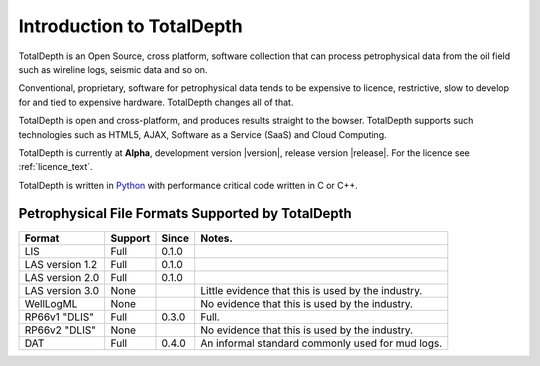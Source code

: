 .. moduleauthor:: Paul Ross <apaulross@gmail.com>
.. sectionauthor:: Paul Ross <apaulross@gmail.com>

.. TotalDepth introduction

.. _TotalDepth-intro:

**************************
Introduction to TotalDepth
**************************

TotalDepth is an Open Source, cross platform, software collection that can process petrophysical data from the oil field such as wireline logs, seismic data and so on.

Conventional, proprietary, software for petrophysical data tends to be expensive to licence, restrictive, slow to develop for and tied to expensive hardware. TotalDepth changes all of that. 

TotalDepth is open and cross-platform, and produces results straight to the bowser. TotalDepth supports such technologies such as HTML5, AJAX, Software as a Service (SaaS) and Cloud Computing.

TotalDepth is currently at **Alpha**, development version |version|, release version |release|. For the licence see :ref:`licence_text`.

TotalDepth is written in `Python <http://www.python.org>`_ with performance critical code written in C or C++.

Petrophysical File Formats Supported by TotalDepth
=========================================================

+-----------------------+-----------+-----------+-------------------------------------------------------------------+
| Format                | Support   | Since     | Notes.                                                            |
+=======================+===========+===========+===================================================================+
| LIS                   | Full      | 0.1.0     |                                                                   |
+-----------------------+-----------+-----------+-------------------------------------------------------------------+
| LAS version 1.2       | Full      | 0.1.0     |                                                                   |
+-----------------------+-----------+-----------+-------------------------------------------------------------------+
| LAS version 2.0       | Full      | 0.1.0     |                                                                   |
+-----------------------+-----------+-----------+-------------------------------------------------------------------+
| LAS version 3.0       | None      |           | Little evidence that this is used by the industry.                |
+-----------------------+-----------+-----------+-------------------------------------------------------------------+
| WellLogML             | None      |           | No evidence that this is used by the industry.                    |
+-----------------------+-----------+-----------+-------------------------------------------------------------------+
| RP66v1 "DLIS"         | Full      | 0.3.0     | Full.                                                             |
+-----------------------+-----------+-----------+-------------------------------------------------------------------+
| RP66v2 "DLIS"         | None      |           | No evidence that this is used by the industry.                    |
+-----------------------+-----------+-----------+-------------------------------------------------------------------+
| DAT                   | Full      | 0.4.0     | An informal standard commonly used for mud logs.                  |
+-----------------------+-----------+-----------+-------------------------------------------------------------------+
